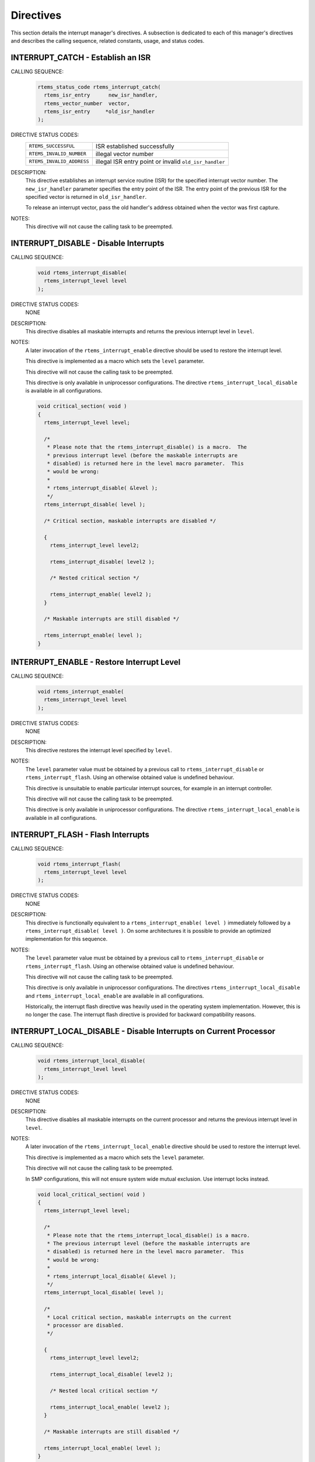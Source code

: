 .. SPDX-License-Identifier: CC-BY-SA-4.0

.. Copyright (C) 1988, 2008 On-Line Applications Research Corporation (OAR)

Directives
==========

This section details the interrupt manager's directives.  A subsection is
dedicated to each of this manager's directives and describes the calling
sequence, related constants, usage, and status codes.

.. raw:: latex

   \clearpage

.. index:: establish an ISR
.. index:: install an ISR
.. index:: rtems_interrupt_catch

.. _rtems_interrupt_catch:

INTERRUPT_CATCH - Establish an ISR
----------------------------------

CALLING SEQUENCE:
    .. code-block:: c

        rtems_status_code rtems_interrupt_catch(
          rtems_isr_entry      new_isr_handler,
          rtems_vector_number  vector,
          rtems_isr_entry     *old_isr_handler
        );

DIRECTIVE STATUS CODES:
    .. list-table::
     :class: rtems-wrap

     * - ``RTEMS_SUCCESSFUL``
       -  ISR established successfully
     * - ``RTEMS_INVALID_NUMBER``
       -  illegal vector number
     * - ``RTEMS_INVALID_ADDRESS``
       -  illegal ISR entry point or invalid ``old_isr_handler``

DESCRIPTION:
    This directive establishes an interrupt service routine (ISR) for the
    specified interrupt vector number.  The ``new_isr_handler`` parameter
    specifies the entry point of the ISR.  The entry point of the previous ISR
    for the specified vector is returned in ``old_isr_handler``.

    To release an interrupt vector, pass the old handler's address obtained
    when the vector was first capture.

NOTES:
    This directive will not cause the calling task to be preempted.

.. raw:: latex

   \clearpage

.. index:: disable interrupts
.. index:: rtems_interrupt_disable

.. _rtems_interrupt_disable:

INTERRUPT_DISABLE - Disable Interrupts
--------------------------------------

CALLING SEQUENCE:
    .. code-block:: c

        void rtems_interrupt_disable(
          rtems_interrupt_level level
        );

DIRECTIVE STATUS CODES:
    NONE

DESCRIPTION:
    This directive disables all maskable interrupts and returns the previous
    interrupt level in ``level``.

NOTES:
    A later invocation of the ``rtems_interrupt_enable`` directive should be
    used to restore the interrupt level.

    This directive is implemented as a macro which sets the ``level``
    parameter.

    This directive will not cause the calling task to be preempted.

    This directive is only available in uniprocessor configurations.  The
    directive ``rtems_interrupt_local_disable`` is available in all
    configurations.

    .. code-block:: c

        void critical_section( void )
        {
          rtems_interrupt_level level;

          /*
           * Please note that the rtems_interrupt_disable() is a macro.  The
           * previous interrupt level (before the maskable interrupts are
           * disabled) is returned here in the level macro parameter.  This
           * would be wrong:
           *
           * rtems_interrupt_disable( &level );
           */
          rtems_interrupt_disable( level );

          /* Critical section, maskable interrupts are disabled */

          {
            rtems_interrupt_level level2;

            rtems_interrupt_disable( level2 );

            /* Nested critical section */

            rtems_interrupt_enable( level2 );
          }

          /* Maskable interrupts are still disabled */

          rtems_interrupt_enable( level );
        }

.. raw:: latex

   \clearpage

.. index:: enable interrupts
.. index:: restore interrupt level
.. index:: rtems_interrupt_enable

.. _rtems_interrupt_enable:

INTERRUPT_ENABLE - Restore Interrupt Level
------------------------------------------

CALLING SEQUENCE:
    .. code-block:: c

        void rtems_interrupt_enable(
          rtems_interrupt_level level
        );

DIRECTIVE STATUS CODES:
    NONE

DESCRIPTION:
    This directive restores the interrupt level specified by ``level``.

NOTES:
    The ``level`` parameter value must be obtained by a previous call to
    ``rtems_interrupt_disable`` or ``rtems_interrupt_flash``.  Using an
    otherwise obtained value is undefined behaviour.

    This directive is unsuitable to enable particular interrupt sources, for
    example in an interrupt controller.

    This directive will not cause the calling task to be preempted.

    This directive is only available in uniprocessor configurations.  The
    directive ``rtems_interrupt_local_enable`` is available in all
    configurations.

.. raw:: latex

   \clearpage

.. index:: flash interrupts
.. index:: rtems_interrupt_flash

.. _rtems_interrupt_flash:

INTERRUPT_FLASH - Flash Interrupts
----------------------------------

CALLING SEQUENCE:
    .. code-block:: c

        void rtems_interrupt_flash(
          rtems_interrupt_level level
        );

DIRECTIVE STATUS CODES:
    NONE

DESCRIPTION:
    This directive is functionally equivalent to a
    ``rtems_interrupt_enable( level )`` immediately followed by a
    ``rtems_interrupt_disable( level )``.  On some
    architectures it is possible to provide an optimized implementation for
    this sequence.

NOTES:
    The ``level`` parameter value must be obtained by a previous call to
    ``rtems_interrupt_disable`` or ``rtems_interrupt_flash``.  Using an
    otherwise obtained value is undefined behaviour.

    This directive will not cause the calling task to be preempted.

    This directive is only available in uniprocessor configurations.  The
    directives ``rtems_interrupt_local_disable`` and
    ``rtems_interrupt_local_enable`` are available in all configurations.

    Historically, the interrupt flash directive was heavily used in the
    operating system implementation.  However, this is no longer the case.  The
    interrupt flash directive is provided for backward compatibility reasons.

.. raw:: latex

   \clearpage

.. index:: disable interrupts
.. index:: rtems_interrupt_local_disable

.. _rtems_interrupt_local_disable:

INTERRUPT_LOCAL_DISABLE - Disable Interrupts on Current Processor
-----------------------------------------------------------------

CALLING SEQUENCE:
    .. code-block:: c

        void rtems_interrupt_local_disable(
          rtems_interrupt_level level
        );

DIRECTIVE STATUS CODES:
    NONE

DESCRIPTION:
    This directive disables all maskable interrupts on the current processor
    and returns the previous interrupt level in ``level``.

NOTES:
    A later invocation of the ``rtems_interrupt_local_enable`` directive should
    be used to restore the interrupt level.

    This directive is implemented as a macro which sets the ``level``
    parameter.

    This directive will not cause the calling task to be preempted.

    In SMP configurations, this will not ensure system wide mutual exclusion.
    Use interrupt locks instead.

    .. code-block:: c

        void local_critical_section( void )
        {
          rtems_interrupt_level level;

          /*
           * Please note that the rtems_interrupt_local_disable() is a macro.
           * The previous interrupt level (before the maskable interrupts are
           * disabled) is returned here in the level macro parameter.  This
           * would be wrong:
           *
           * rtems_interrupt_local_disable( &level );
           */
          rtems_interrupt_local_disable( level );

          /*
           * Local critical section, maskable interrupts on the current
           * processor are disabled.
           */

          {
            rtems_interrupt_level level2;

            rtems_interrupt_local_disable( level2 );

            /* Nested local critical section */

            rtems_interrupt_local_enable( level2 );
          }

          /* Maskable interrupts are still disabled */

          rtems_interrupt_local_enable( level );
        }

.. raw:: latex

   \clearpage

.. index:: enable interrupts
.. index:: restore interrupt level
.. index:: rtems_interrupt_local_enable

.. _rtems_interrupt_local_enable:

INTERRUPT_LOCAL_ENABLE - Restore Interrupt Level on Current Processor
---------------------------------------------------------------------

CALLING SEQUENCE:
    .. code-block:: c

        void rtems_interrupt_local_enable(
          rtems_interrupt_level level
        );

DIRECTIVE STATUS CODES:
    NONE

DESCRIPTION:
    This directive restores the interrupt level specified by ``level`` on the
    current processor.

NOTES:
    The ``level`` parameter value must be obtained by a previous call to
    ``rtems_interrupt_local_disable``.  Using an otherwise obtained value is
    undefined behaviour.

    This directive is unsuitable to enable particular interrupt sources, for
    example in an interrupt controller.

    This directive will not cause the calling task to be preempted.

.. raw:: latex

   \clearpage

.. index:: rtems_interrupt_lock_initialize

.. _rtems_interrupt_lock_initialize:

INTERRUPT_LOCK_INITIALIZE - Initialize an ISR Lock
--------------------------------------------------

CALLING SEQUENCE:
    .. code-block:: c

        void rtems_interrupt_lock_initialize(
          rtems_interrupt_lock *lock,
          const char           *name
        );

DIRECTIVE STATUS CODES:
    NONE

DESCRIPTION:
    Initializes an interrupt lock.  The name must be persistent throughout the
    lifetime of the lock.

NOTES:
    Concurrent initialization leads to unpredictable results.

.. raw:: latex

   \clearpage

.. index:: rtems_interrupt_lock_acquire

.. _rtems_interrupt_lock_acquire:

INTERRUPT_LOCK_ACQUIRE - Acquire an ISR Lock
--------------------------------------------

CALLING SEQUENCE:
    .. code-block:: c

        void rtems_interrupt_lock_acquire(
          rtems_interrupt_lock         *lock,
          rtems_interrupt_lock_context *lock_context
        );

DIRECTIVE STATUS CODES:
    NONE

DESCRIPTION:
    Maskable interrupts will be disabled.  In SMP configurations, this
    directive acquires an SMP lock.

NOTES:
    A separate lock context must be provided for each acquire/release pair, for
    example an automatic variable.

    An attempt to recursively acquire the lock may result in an infinite loop
    with maskable interrupts disabled.

    This directive will not cause the calling thread to be preempted.  This
    directive can be used in thread and interrupt context.

.. raw:: latex

   \clearpage

.. index:: rtems_interrupt_lock_release

.. _rtems_interrupt_lock_release:

INTERRUPT_LOCK_RELEASE - Release an ISR Lock
--------------------------------------------

CALLING SEQUENCE:
    .. code-block:: c

        void rtems_interrupt_lock_release(
          rtems_interrupt_lock         *lock,
          rtems_interrupt_lock_context *lock_context
        );

DIRECTIVE STATUS CODES:
    NONE

DESCRIPTION:
    The interrupt level will be restored.  In SMP configurations, this
    directive releases an SMP lock.

NOTES:
    The lock context must be the one used to acquire the lock, otherwise the
    result is unpredictable.

    This directive will not cause the calling thread to be preempted.  This
    directive can be used in thread and interrupt context.

.. raw:: latex

   \clearpage

.. index:: rtems_interrupt_lock_acquire_isr

.. _rtems_interrupt_lock_acquire_isr:

INTERRUPT_LOCK_ACQUIRE_ISR - Acquire an ISR Lock from ISR
---------------------------------------------------------

CALLING SEQUENCE:
    .. code-block:: c

        void rtems_interrupt_lock_acquire_isr(
          rtems_interrupt_lock         *lock,
          rtems_interrupt_lock_context *lock_context
        );

DIRECTIVE STATUS CODES:
    NONE

DESCRIPTION:
    The interrupt level will remain unchanged.  In SMP configurations, this
    directive acquires an SMP lock.

NOTES:
    A separate lock context must be provided for each acquire/release pair, for
    example an automatic variable.

    An attempt to recursively acquire the lock may result in an infinite loop.

    This directive is intended for device drivers and should be called from the
    corresponding interrupt service routine.

    In case the corresponding interrupt service routine can be interrupted by
    higher priority interrupts and these interrupts enter the critical section
    protected by this lock, then the result is unpredictable.

.. raw:: latex

   \clearpage

.. index:: rtems_interrupt_lock_release_isr

.. _rtems_interrupt_lock_release_isr:

INTERRUPT_LOCK_RELEASE_ISR - Release an ISR Lock from ISR
---------------------------------------------------------

CALLING SEQUENCE:
    .. code-block:: c

        void rtems_interrupt_lock_release_isr(
          rtems_interrupt_lock         *lock,
          rtems_interrupt_lock_context *lock_context
        );

DIRECTIVE STATUS CODES:
    NONE

DESCRIPTION:
    The interrupt level will remain unchanged.  In SMP configurations, this
    directive releases an SMP lock.

NOTES:
    The lock context must be the one used to acquire the lock, otherwise the
    result is unpredictable.

    This directive is intended for device drivers and should be called from the
    corresponding interrupt service routine.

.. raw:: latex

   \clearpage

.. index:: is interrupt in progress
.. index:: rtems_interrupt_is_in_progress

.. _rtems_interrupt_is_in_progress:

INTERRUPT_IS_IN_PROGRESS - Is an ISR in Progress
------------------------------------------------

CALLING SEQUENCE:
    .. code-block:: c

        bool rtems_interrupt_is_in_progress( void );

DIRECTIVE STATUS CODES:
    NONE

DESCRIPTION:
    This directive returns ``TRUE`` if the processor is currently servicing an
    interrupt and ``FALSE`` otherwise.  A return value of ``TRUE`` indicates
    that the caller is an interrupt service routine, *NOT* a task.  The
    directives available to an interrupt service routine are restricted.

NOTES:
    This directive will not cause the calling task to be preempted.
